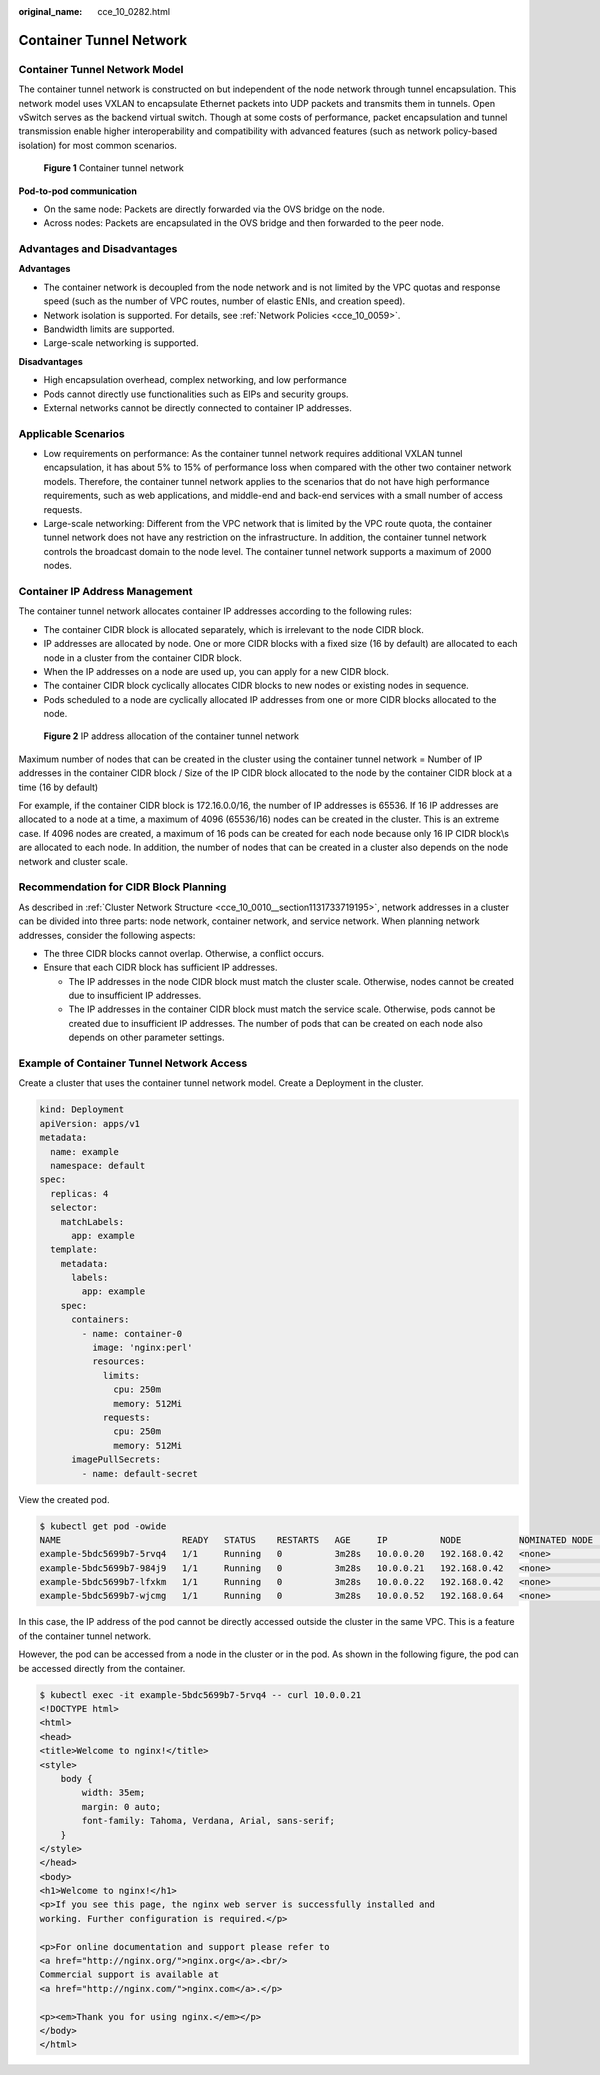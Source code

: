 :original_name: cce_10_0282.html

.. _cce_10_0282:

Container Tunnel Network
========================

Container Tunnel Network Model
------------------------------

The container tunnel network is constructed on but independent of the node network through tunnel encapsulation. This network model uses VXLAN to encapsulate Ethernet packets into UDP packets and transmits them in tunnels. Open vSwitch serves as the backend virtual switch. Though at some costs of performance, packet encapsulation and tunnel transmission enable higher interoperability and compatibility with advanced features (such as network policy-based isolation) for most common scenarios.


.. figure:: /_static/images/en-us_image_0000001695737509.png
   :alt: **Figure 1** Container tunnel network

   **Figure 1** Container tunnel network

**Pod-to-pod communication**

-  On the same node: Packets are directly forwarded via the OVS bridge on the node.
-  Across nodes: Packets are encapsulated in the OVS bridge and then forwarded to the peer node.

Advantages and Disadvantages
----------------------------

**Advantages**

-  The container network is decoupled from the node network and is not limited by the VPC quotas and response speed (such as the number of VPC routes, number of elastic ENIs, and creation speed).
-  Network isolation is supported. For details, see :ref:`Network Policies <cce_10_0059>`.
-  Bandwidth limits are supported.
-  Large-scale networking is supported.

**Disadvantages**

-  High encapsulation overhead, complex networking, and low performance
-  Pods cannot directly use functionalities such as EIPs and security groups.
-  External networks cannot be directly connected to container IP addresses.

Applicable Scenarios
--------------------

-  Low requirements on performance: As the container tunnel network requires additional VXLAN tunnel encapsulation, it has about 5% to 15% of performance loss when compared with the other two container network models. Therefore, the container tunnel network applies to the scenarios that do not have high performance requirements, such as web applications, and middle-end and back-end services with a small number of access requests.
-  Large-scale networking: Different from the VPC network that is limited by the VPC route quota, the container tunnel network does not have any restriction on the infrastructure. In addition, the container tunnel network controls the broadcast domain to the node level. The container tunnel network supports a maximum of 2000 nodes.

Container IP Address Management
-------------------------------

The container tunnel network allocates container IP addresses according to the following rules:

-  The container CIDR block is allocated separately, which is irrelevant to the node CIDR block.
-  IP addresses are allocated by node. One or more CIDR blocks with a fixed size (16 by default) are allocated to each node in a cluster from the container CIDR block.
-  When the IP addresses on a node are used up, you can apply for a new CIDR block.
-  The container CIDR block cyclically allocates CIDR blocks to new nodes or existing nodes in sequence.
-  Pods scheduled to a node are cyclically allocated IP addresses from one or more CIDR blocks allocated to the node.


.. figure:: /_static/images/en-us_image_0000001647577116.png
   :alt: **Figure 2** IP address allocation of the container tunnel network

   **Figure 2** IP address allocation of the container tunnel network

Maximum number of nodes that can be created in the cluster using the container tunnel network = Number of IP addresses in the container CIDR block / Size of the IP CIDR block allocated to the node by the container CIDR block at a time (16 by default)

For example, if the container CIDR block is 172.16.0.0/16, the number of IP addresses is 65536. If 16 IP addresses are allocated to a node at a time, a maximum of 4096 (65536/16) nodes can be created in the cluster. This is an extreme case. If 4096 nodes are created, a maximum of 16 pods can be created for each node because only 16 IP CIDR block\\s are allocated to each node. In addition, the number of nodes that can be created in a cluster also depends on the node network and cluster scale.

Recommendation for CIDR Block Planning
--------------------------------------

As described in :ref:`Cluster Network Structure <cce_10_0010__section1131733719195>`, network addresses in a cluster can be divided into three parts: node network, container network, and service network. When planning network addresses, consider the following aspects:

-  The three CIDR blocks cannot overlap. Otherwise, a conflict occurs.
-  Ensure that each CIDR block has sufficient IP addresses.

   -  The IP addresses in the node CIDR block must match the cluster scale. Otherwise, nodes cannot be created due to insufficient IP addresses.
   -  The IP addresses in the container CIDR block must match the service scale. Otherwise, pods cannot be created due to insufficient IP addresses. The number of pods that can be created on each node also depends on other parameter settings.

Example of Container Tunnel Network Access
------------------------------------------

Create a cluster that uses the container tunnel network model. Create a Deployment in the cluster.

.. code-block::

   kind: Deployment
   apiVersion: apps/v1
   metadata:
     name: example
     namespace: default
   spec:
     replicas: 4
     selector:
       matchLabels:
         app: example
     template:
       metadata:
         labels:
           app: example
       spec:
         containers:
           - name: container-0
             image: 'nginx:perl'
             resources:
               limits:
                 cpu: 250m
                 memory: 512Mi
               requests:
                 cpu: 250m
                 memory: 512Mi
         imagePullSecrets:
           - name: default-secret

View the created pod.

.. code-block::

   $ kubectl get pod -owide
   NAME                       READY   STATUS    RESTARTS   AGE     IP          NODE           NOMINATED NODE   READINESS GATES
   example-5bdc5699b7-5rvq4   1/1     Running   0          3m28s   10.0.0.20   192.168.0.42   <none>           <none>
   example-5bdc5699b7-984j9   1/1     Running   0          3m28s   10.0.0.21   192.168.0.42   <none>           <none>
   example-5bdc5699b7-lfxkm   1/1     Running   0          3m28s   10.0.0.22   192.168.0.42   <none>           <none>
   example-5bdc5699b7-wjcmg   1/1     Running   0          3m28s   10.0.0.52   192.168.0.64   <none>           <none>

In this case, the IP address of the pod cannot be directly accessed outside the cluster in the same VPC. This is a feature of the container tunnel network.

However, the pod can be accessed from a node in the cluster or in the pod. As shown in the following figure, the pod can be accessed directly from the container.

.. code-block::

   $ kubectl exec -it example-5bdc5699b7-5rvq4 -- curl 10.0.0.21
   <!DOCTYPE html>
   <html>
   <head>
   <title>Welcome to nginx!</title>
   <style>
       body {
           width: 35em;
           margin: 0 auto;
           font-family: Tahoma, Verdana, Arial, sans-serif;
       }
   </style>
   </head>
   <body>
   <h1>Welcome to nginx!</h1>
   <p>If you see this page, the nginx web server is successfully installed and
   working. Further configuration is required.</p>

   <p>For online documentation and support please refer to
   <a href="http://nginx.org/">nginx.org</a>.<br/>
   Commercial support is available at
   <a href="http://nginx.com/">nginx.com</a>.</p>

   <p><em>Thank you for using nginx.</em></p>
   </body>
   </html>
